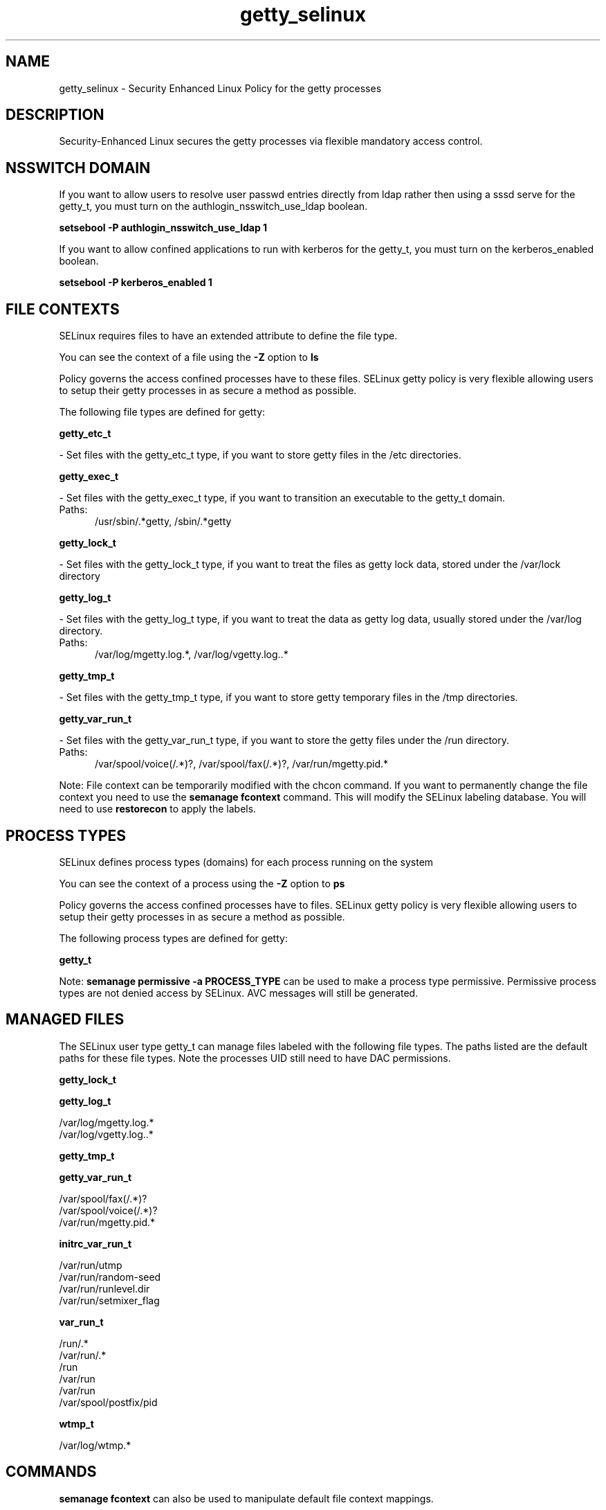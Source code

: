 .TH  "getty_selinux"  "8"  "getty" "dwalsh@redhat.com" "getty SELinux Policy documentation"
.SH "NAME"
getty_selinux \- Security Enhanced Linux Policy for the getty processes
.SH "DESCRIPTION"

Security-Enhanced Linux secures the getty processes via flexible mandatory access
control.  

.SH NSSWITCH DOMAIN

.PP
If you want to allow users to resolve user passwd entries directly from ldap rather then using a sssd serve for the getty_t, you must turn on the authlogin_nsswitch_use_ldap boolean.

.EX
.B setsebool -P authlogin_nsswitch_use_ldap 1
.EE

.PP
If you want to allow confined applications to run with kerberos for the getty_t, you must turn on the kerberos_enabled boolean.

.EX
.B setsebool -P kerberos_enabled 1
.EE

.SH FILE CONTEXTS
SELinux requires files to have an extended attribute to define the file type. 
.PP
You can see the context of a file using the \fB\-Z\fP option to \fBls\bP
.PP
Policy governs the access confined processes have to these files. 
SELinux getty policy is very flexible allowing users to setup their getty processes in as secure a method as possible.
.PP 
The following file types are defined for getty:


.EX
.PP
.B getty_etc_t 
.EE

- Set files with the getty_etc_t type, if you want to store getty files in the /etc directories.


.EX
.PP
.B getty_exec_t 
.EE

- Set files with the getty_exec_t type, if you want to transition an executable to the getty_t domain.

.br
.TP 5
Paths: 
/usr/sbin/.*getty, /sbin/.*getty

.EX
.PP
.B getty_lock_t 
.EE

- Set files with the getty_lock_t type, if you want to treat the files as getty lock data, stored under the /var/lock directory


.EX
.PP
.B getty_log_t 
.EE

- Set files with the getty_log_t type, if you want to treat the data as getty log data, usually stored under the /var/log directory.

.br
.TP 5
Paths: 
/var/log/mgetty\.log.*, /var/log/vgetty\.log\..*

.EX
.PP
.B getty_tmp_t 
.EE

- Set files with the getty_tmp_t type, if you want to store getty temporary files in the /tmp directories.


.EX
.PP
.B getty_var_run_t 
.EE

- Set files with the getty_var_run_t type, if you want to store the getty files under the /run directory.

.br
.TP 5
Paths: 
/var/spool/voice(/.*)?, /var/spool/fax(/.*)?, /var/run/mgetty\.pid.*

.PP
Note: File context can be temporarily modified with the chcon command.  If you want to permanently change the file context you need to use the 
.B semanage fcontext 
command.  This will modify the SELinux labeling database.  You will need to use
.B restorecon
to apply the labels.

.SH PROCESS TYPES
SELinux defines process types (domains) for each process running on the system
.PP
You can see the context of a process using the \fB\-Z\fP option to \fBps\bP
.PP
Policy governs the access confined processes have to files. 
SELinux getty policy is very flexible allowing users to setup their getty processes in as secure a method as possible.
.PP 
The following process types are defined for getty:

.EX
.B getty_t 
.EE
.PP
Note: 
.B semanage permissive -a PROCESS_TYPE 
can be used to make a process type permissive. Permissive process types are not denied access by SELinux. AVC messages will still be generated.

.SH "MANAGED FILES"

The SELinux user type getty_t can manage files labeled with the following file types.  The paths listed are the default paths for these file types.  Note the processes UID still need to have DAC permissions.

.br
.B getty_lock_t


.br
.B getty_log_t

	/var/log/mgetty\.log.*
.br
	/var/log/vgetty\.log\..*
.br

.br
.B getty_tmp_t


.br
.B getty_var_run_t

	/var/spool/fax(/.*)?
.br
	/var/spool/voice(/.*)?
.br
	/var/run/mgetty\.pid.*
.br

.br
.B initrc_var_run_t

	/var/run/utmp
.br
	/var/run/random-seed
.br
	/var/run/runlevel\.dir
.br
	/var/run/setmixer_flag
.br

.br
.B var_run_t

	/run/.*
.br
	/var/run/.*
.br
	/run
.br
	/var/run
.br
	/var/run
.br
	/var/spool/postfix/pid
.br

.br
.B wtmp_t

	/var/log/wtmp.*
.br

.SH "COMMANDS"
.B semanage fcontext
can also be used to manipulate default file context mappings.
.PP
.B semanage permissive
can also be used to manipulate whether or not a process type is permissive.
.PP
.B semanage module
can also be used to enable/disable/install/remove policy modules.

.PP
.B system-config-selinux 
is a GUI tool available to customize SELinux policy settings.

.SH AUTHOR	
This manual page was auto-generated by genman.py.

.SH "SEE ALSO"
selinux(8), getty(8), semanage(8), restorecon(8), chcon(1)

